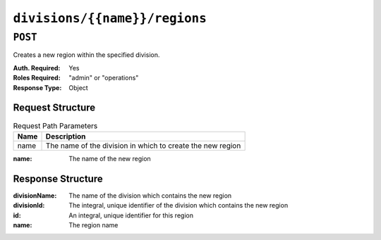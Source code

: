 ..
..
.. Licensed under the Apache License, Version 2.0 (the "License");
.. you may not use this file except in compliance with the License.
.. You may obtain a copy of the License at
..
..     http://www.apache.org/licenses/LICENSE-2.0
..
.. Unless required by applicable law or agreed to in writing, software
.. distributed under the License is distributed on an "AS IS" BASIS,
.. WITHOUT WARRANTIES OR CONDITIONS OF ANY KIND, either express or implied.
.. See the License for the specific language governing permissions and
.. limitations under the License.
..

.. _to-api-divisions-name-regions:

******************************
``divisions/{{name}}/regions``
******************************
.. deprecated:: 1.1
	Use the ``divisionId`` field in the body of a ``POST`` request to the :ref:`to-api-divisions` endpoint

``POST``
========
Creates a new region within the specified division.

:Auth. Required: Yes
:Roles Required: "admin" or "operations"
:Response Type:  Object

Request Structure
-----------------
.. table:: Request Path Parameters

	+------+------------------------------------------------------------+
	| Name | Description                                                |
	+======+============================================================+
	| name | The name of the division in which to create the new region |
	+------+------------------------------------------------------------+

:name: The name of the new region

.. code-block:: http
	:caption: Request Example

	POST /api/1.4/divisions/England/regions HTTP/1.1
	Host: trafficops.infra.ciab.test
	User-Agent: curl/7.47.0
	Accept: */*
	Cookie: mojolicious=...
	Content-Length: 27
	Content-Type: application/json

	{
		"name": "Greater_London",
	}

Response Structure
------------------
:divisionName: The name of the division which contains the new region
:divisionId:   The integral, unique identifier of the division which contains the new region
:id:           An integral, unique identifier for this region
:name:         The region name

.. code-block:: http
	:caption: Response Example

	HTTP/1.1 200 OK
	Access-Control-Allow-Credentials: true
	Access-Control-Allow-Headers: Origin, X-Requested-With, Content-Type, Accept
	Access-Control-Allow-Methods: POST,GET,OPTIONS,PUT,DELETE
	Access-Control-Allow-Origin: *
	Cache-Control: no-cache, no-store, max-age=0, must-revalidate
	Content-Type: application/json
	Date: Thu, 06 Dec 2018 00:03:36 GMT
	Server: Mojolicious (Perl)
	Set-Cookie: mojolicious=...; Path=/; Expires=Mon, 18 Nov 2019 17:40:54 GMT; Max-Age=3600; HttpOnly
	Vary: Accept-Encoding
	Whole-Content-Sha512: HlzhY41lFBRlLe5D0XN1w+LbU/N1WD+JXX0tzMwDFqI4VmpBLaAqzUaJqRpQdJnO2u7Z2E0b6QVOgeGRPpyUzg==
	Content-Length: 84

	{ "response": {
		"divisionName": "England",
		"divsionId": 3,
		"name": "Greater_London",
		"id": 3
	}}
